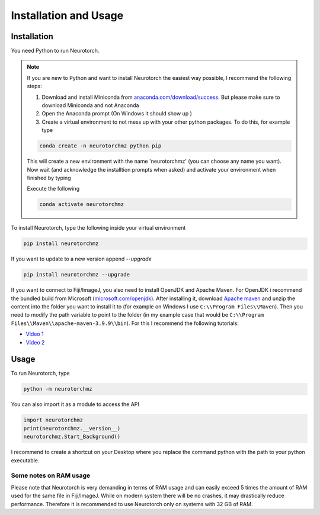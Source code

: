 Installation and Usage
=============================


Installation
-----------------------------

You need Python to run Neurotorch. 

.. note:: 
    If you are new to Python and want to install Neurotorch the easiest way possible,
    I recommend the following steps:

    #. Download and install Miniconda from `anaconda.com/download/success <https://www.anaconda.com/download/success>`_. But please make sure to download Miniconda and not Anaconda
    #. Open the Anaconda prompt (On Windows it should show up )
    #. Create a virtual environment to not mess up with your other python packages. To do this, for example type

    .. code-block:: bash

        conda create -n neurotorchmz python pip
    
    This will create a new environment with the name 'neurotorchmz' (you can choose any name you want).
    Now wait (and acknowledge the installtion prompts when asked) and activate your environment when finished by typing

    Execute the following 

    .. code-block:: bash

        conda activate neurotorchmz

To install Neurotorch, type the following inside your virtual environment

.. code-block:: bash

    pip install neurotorchmz

If you want to update to a new version append `--upgrade`

.. code-block:: bash

    pip install neurotorchmz --upgrade

If you want to connect to Fiji/ImageJ, you also need to install OpenJDK and Apache Maven. For OpenJDK i recommend the bundled build from Microsoft 
(`microsoft.com/openjdk <https://www.microsoft.com/openjdk>`_). After installing it, download `Apache maven <https://maven.apache.org/download.cgi>`_ 
and unzip the content into the folder you want to install it to (for example on Windows I use ``C:\\Program Files\\Maven``). Then you need to 
modify the path variable to point to the folder (in my example case that would be ``C:\\Program Files\\Maven\\apache-maven-3.9.9\\bin``). For this I recommend
the following tutorials: 

* `Video 1 <https://www.youtube.com/watch?v=19HZ19FL1v4>`_ 
* `Video 2 <https://www.youtube.com/watch?v=gb9e3m98avk>`_

Usage
-----------------------------

To run Neurotorch, type

.. code-block:: bash

    python -m neurotorchmz

You can also import it as a module to access the API

.. code-block:: python3

    import neurotorchmz
    print(neurotorchmz.__version__)
    neurotorchmz.Start_Background()

I recommend to create a shortcut on your Desktop where you replace the command python with the path to your python executable. 


Some notes on RAM usage
^^^^^^^^^^^^^^^^^^^^^^^^^^^^

Please note that Neurotorch is very demanding in terms of RAM usage and can easily exceed 5 times the amount of RAM used
for the same file in Fiji/ImageJ. While on modern system there will be no crashes, it may drastically reduce performance.
Therefore it is recommended to use Neurotorch only on systems with 32 GB of RAM.